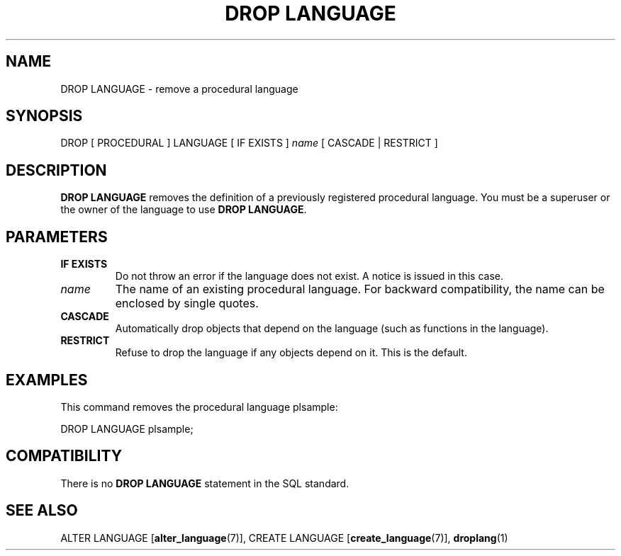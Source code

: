 .\\" auto-generated by docbook2man-spec $Revision: 1.1.1.1 $
.TH "DROP LANGUAGE" "7" "2014-07-21" "SQL - Language Statements" "SQL Commands"
.SH NAME
DROP LANGUAGE \- remove a procedural language

.SH SYNOPSIS
.sp
.nf
DROP [ PROCEDURAL ] LANGUAGE [ IF EXISTS ] \fIname\fR [ CASCADE | RESTRICT ]
.sp
.fi
.SH "DESCRIPTION"
.PP
\fBDROP LANGUAGE\fR removes the definition of a
previously registered procedural language. You must be a superuser
or the owner of the language to use \fBDROP LANGUAGE\fR.
.SH "PARAMETERS"
.TP
\fBIF EXISTS\fR
Do not throw an error if the language does not exist. A notice is issued 
in this case.
.TP
\fB\fIname\fB\fR
The name of an existing procedural language. For backward
compatibility, the name can be enclosed by single quotes.
.TP
\fBCASCADE\fR
Automatically drop objects that depend on the language (such as
functions in the language).
.TP
\fBRESTRICT\fR
Refuse to drop the language if any objects depend on it. This
is the default.
.SH "EXAMPLES"
.PP
This command removes the procedural language
plsample:
.sp
.nf
DROP LANGUAGE plsample;
.sp
.fi
.SH "COMPATIBILITY"
.PP
There is no \fBDROP LANGUAGE\fR statement in the SQL
standard.
.SH "SEE ALSO"
ALTER LANGUAGE [\fBalter_language\fR(7)], CREATE LANGUAGE [\fBcreate_language\fR(7)], \fBdroplang\fR(1)
